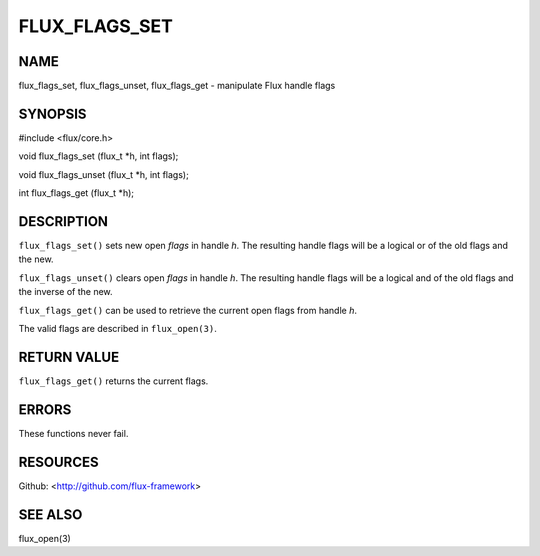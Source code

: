 ==============
FLUX_FLAGS_SET
==============


NAME
====

flux_flags_set, flux_flags_unset, flux_flags_get - manipulate Flux handle flags

SYNOPSIS
========

#include <flux/core.h>

void flux_flags_set (flux_t \*h, int flags);

void flux_flags_unset (flux_t \*h, int flags);

int flux_flags_get (flux_t \*h);

DESCRIPTION
===========

``flux_flags_set()`` sets new open *flags* in handle *h*. The resulting handle flags will be a logical or of the old flags and the new.

``flux_flags_unset()`` clears open *flags* in handle *h*. The resulting handle flags will be a logical and of the old flags and the inverse of the new.

``flux_flags_get()`` can be used to retrieve the current open flags from handle *h*.

The valid flags are described in ``flux_open(3)``.

RETURN VALUE
============

``flux_flags_get()`` returns the current flags.

ERRORS
======

These functions never fail.

RESOURCES
=========

Github: <http://github.com/flux-framework>

SEE ALSO
========

flux_open(3)
